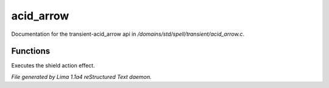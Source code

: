 acid_arrow
***********

Documentation for the transient-acid_arrow api in */domains/std/spell/transient/acid_arrow.c*.

Functions
=========
.. c:function:: int do_effect()

Executes the shield action effect.



*File generated by Lima 1.1a4 reStructured Text daemon.*
